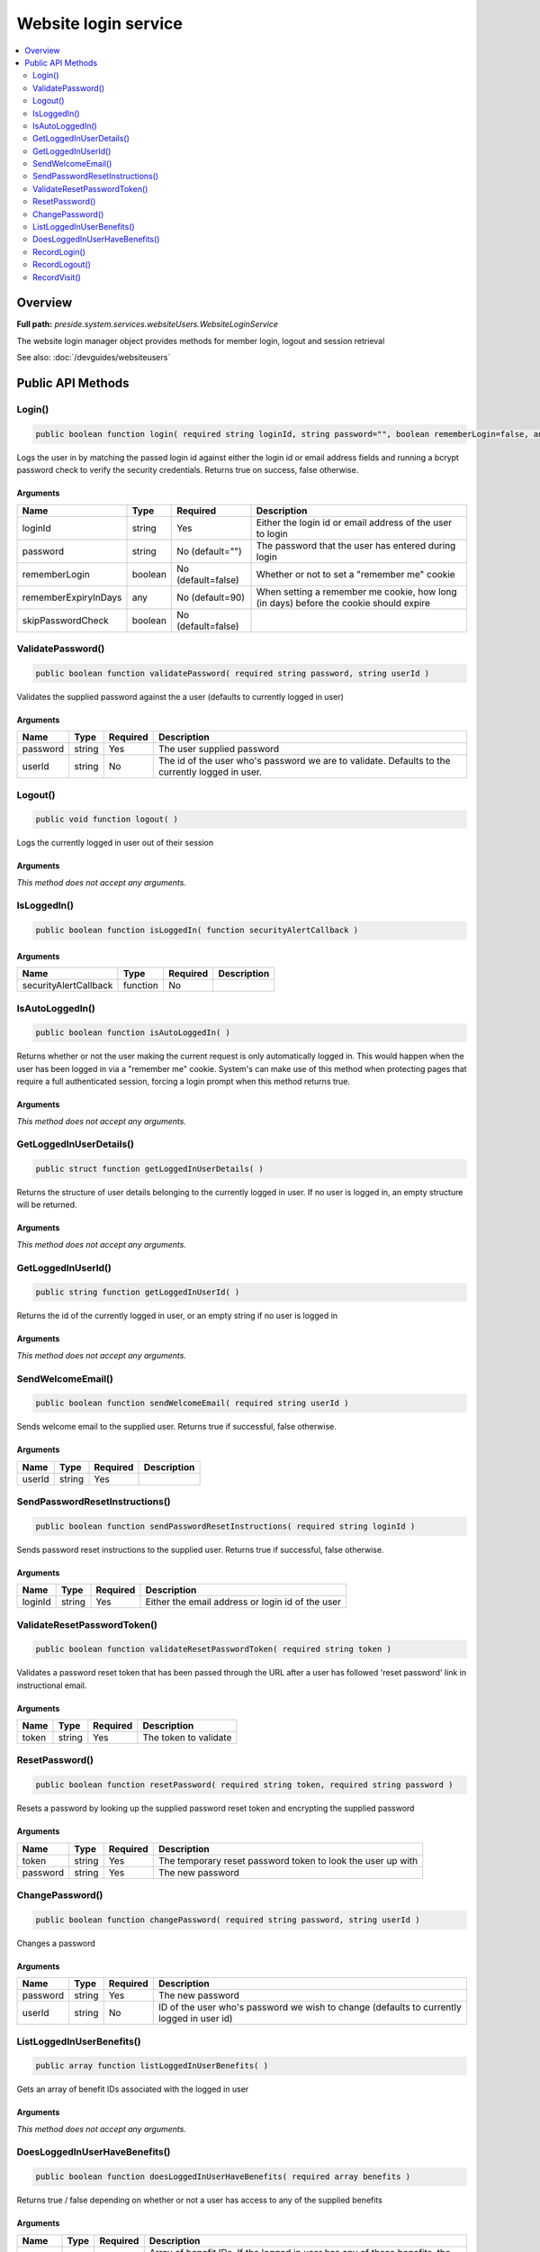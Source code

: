 Website login service
=====================

.. contents::
    :depth: 2
    :local:



Overview
--------

**Full path:** *preside.system.services.websiteUsers.WebsiteLoginService*

The website login manager object provides methods for member login, logout and session retrieval


See also: :doc:`/devguides/websiteusers`

Public API Methods
------------------

.. _websiteloginservice-login:

Login()
~~~~~~~

.. code-block:: java

    public boolean function login( required string loginId, string password="", boolean rememberLogin=false, any rememberExpiryInDays=90, boolean skipPasswordCheck=false )

Logs the user in by matching the passed login id against either the login id or email address
fields and running a bcrypt password check to verify the security credentials. Returns true on success, false otherwise.

Arguments
.........

====================  =======  ==================  =====================================================================================
Name                  Type     Required            Description                                                                          
====================  =======  ==================  =====================================================================================
loginId               string   Yes                 Either the login id or email address of the user to login                            
password              string   No (default="")     The password that the user has entered during login                                  
rememberLogin         boolean  No (default=false)  Whether or not to set a "remember me" cookie                                         
rememberExpiryInDays  any      No (default=90)     When setting a remember me cookie, how long (in days) before the cookie should expire
skipPasswordCheck     boolean  No (default=false)                                                                                       
====================  =======  ==================  =====================================================================================


.. _websiteloginservice-validatepassword:

ValidatePassword()
~~~~~~~~~~~~~~~~~~

.. code-block:: java

    public boolean function validatePassword( required string password, string userId )

Validates the supplied password against the a user (defaults to currently logged in user)

Arguments
.........

========  ======  ========  ===============================================================================================
Name      Type    Required  Description                                                                                    
========  ======  ========  ===============================================================================================
password  string  Yes       The user supplied password                                                                     
userId    string  No        The id of the user who's password we are to validate. Defaults to the currently logged in user.
========  ======  ========  ===============================================================================================


.. _websiteloginservice-logout:

Logout()
~~~~~~~~

.. code-block:: java

    public void function logout( )

Logs the currently logged in user out of their session

Arguments
.........

*This method does not accept any arguments.*

.. _websiteloginservice-isloggedin:

IsLoggedIn()
~~~~~~~~~~~~

.. code-block:: java

    public boolean function isLoggedIn( function securityAlertCallback )

Arguments
.........

=====================  ========  ========  ===========
Name                   Type      Required  Description
=====================  ========  ========  ===========
securityAlertCallback  function  No                   
=====================  ========  ========  ===========


.. _websiteloginservice-isautologgedin:

IsAutoLoggedIn()
~~~~~~~~~~~~~~~~

.. code-block:: java

    public boolean function isAutoLoggedIn( )

Returns whether or not the user making the current request is only automatically logged in.
This would happen when the user has been logged in via a "remember me" cookie. System's can
make use of this method when protecting pages that require a full authenticated session, forcing
a login prompt when this method returns true.

Arguments
.........

*This method does not accept any arguments.*

.. _websiteloginservice-getloggedinuserdetails:

GetLoggedInUserDetails()
~~~~~~~~~~~~~~~~~~~~~~~~

.. code-block:: java

    public struct function getLoggedInUserDetails( )

Returns the structure of user details belonging to the currently logged in user.
If no user is logged in, an empty structure will be returned.

Arguments
.........

*This method does not accept any arguments.*

.. _websiteloginservice-getloggedinuserid:

GetLoggedInUserId()
~~~~~~~~~~~~~~~~~~~

.. code-block:: java

    public string function getLoggedInUserId( )

Returns the id of the currently logged in user, or an empty string if no user is logged in

Arguments
.........

*This method does not accept any arguments.*

.. _websiteloginservice-sendwelcomeemail:

SendWelcomeEmail()
~~~~~~~~~~~~~~~~~~

.. code-block:: java

    public boolean function sendWelcomeEmail( required string userId )

Sends welcome email to the supplied user. Returns true if successful, false otherwise.

Arguments
.........

======  ======  ========  ===========
Name    Type    Required  Description
======  ======  ========  ===========
userId  string  Yes                  
======  ======  ========  ===========


.. _websiteloginservice-sendpasswordresetinstructions:

SendPasswordResetInstructions()
~~~~~~~~~~~~~~~~~~~~~~~~~~~~~~~

.. code-block:: java

    public boolean function sendPasswordResetInstructions( required string loginId )

Sends password reset instructions to the supplied user. Returns true if successful, false otherwise.

Arguments
.........

=======  ======  ========  ================================================
Name     Type    Required  Description                                     
=======  ======  ========  ================================================
loginId  string  Yes       Either the email address or login id of the user
=======  ======  ========  ================================================


.. _websiteloginservice-validateresetpasswordtoken:

ValidateResetPasswordToken()
~~~~~~~~~~~~~~~~~~~~~~~~~~~~

.. code-block:: java

    public boolean function validateResetPasswordToken( required string token )

Validates a password reset token that has been passed through the URL after
a user has followed 'reset password' link in instructional email.

Arguments
.........

=====  ======  ========  =====================
Name   Type    Required  Description          
=====  ======  ========  =====================
token  string  Yes       The token to validate
=====  ======  ========  =====================


.. _websiteloginservice-resetpassword:

ResetPassword()
~~~~~~~~~~~~~~~

.. code-block:: java

    public boolean function resetPassword( required string token, required string password )

Resets a password by looking up the supplied password reset token and encrypting the supplied password

Arguments
.........

========  ======  ========  ===========================================================
Name      Type    Required  Description                                                
========  ======  ========  ===========================================================
token     string  Yes       The temporary reset password token to look the user up with
password  string  Yes       The new password                                           
========  ======  ========  ===========================================================


.. _websiteloginservice-changepassword:

ChangePassword()
~~~~~~~~~~~~~~~~

.. code-block:: java

    public boolean function changePassword( required string password, string userId )

Changes a password

Arguments
.........

========  ======  ========  =========================================================================================
Name      Type    Required  Description                                                                              
========  ======  ========  =========================================================================================
password  string  Yes       The new password                                                                         
userId    string  No        ID of the user who's password we wish to change (defaults to currently logged in user id)
========  ======  ========  =========================================================================================


.. _websiteloginservice-listloggedinuserbenefits:

ListLoggedInUserBenefits()
~~~~~~~~~~~~~~~~~~~~~~~~~~

.. code-block:: java

    public array function listLoggedInUserBenefits( )

Gets an array of benefit IDs associated with the logged in user

Arguments
.........

*This method does not accept any arguments.*

.. _websiteloginservice-doesloggedinuserhavebenefits:

DoesLoggedInUserHaveBenefits()
~~~~~~~~~~~~~~~~~~~~~~~~~~~~~~

.. code-block:: java

    public boolean function doesLoggedInUserHaveBenefits( required array benefits )

Returns true / false depending on whether or not a user has access to any of the supplied benefits

Arguments
.........

========  =====  ========  ==================================================================================================
Name      Type   Required  Description                                                                                       
========  =====  ========  ==================================================================================================
benefits  array  Yes       Array of benefit IDs. If the logged in user has any of these benefits, the method will return true
========  =====  ========  ==================================================================================================


.. _websiteloginservice-recordlogin:

RecordLogin()
~~~~~~~~~~~~~

.. code-block:: java

    public boolean function recordLogin( )

Sets the last logged in date for the logged in user

Arguments
.........

*This method does not accept any arguments.*

.. _websiteloginservice-recordlogout:

RecordLogout()
~~~~~~~~~~~~~~

.. code-block:: java

    public boolean function recordLogout( )

Sets the last logged out date for the logged in user. Note, must be
called before logging the user out

Arguments
.........

*This method does not accept any arguments.*

.. _websiteloginservice-recordvisit:

RecordVisit()
~~~~~~~~~~~~~

.. code-block:: java

    public boolean function recordVisit( )

Records the visit for the currently logged in user
Currently, all this does is to set the last request made datetime value

Arguments
.........

*This method does not accept any arguments.*